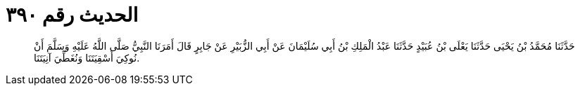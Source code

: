 
= الحديث رقم ٣٩٠

[quote.hadith]
حَدَّثَنَا مُحَمَّدُ بْنُ يَحْيَى حَدَّثَنَا يَعْلَى بْنُ عُبَيْدٍ حَدَّثَنَا عَبْدُ الْمَلِكِ بْنُ أَبِي سُلَيْمَانَ عَنْ أَبِي الزُّبَيْرِ عَنْ جَابِرٍ قَالَ أَمَرَنَا النَّبِيُّ صَلَّى اللَّهُ عَلَيْهِ وَسَلَّمَ أَنْ نُوكِيَ أَسْقِيَتَنَا وَنُغَطِّيَ آنِيَتَنَا.